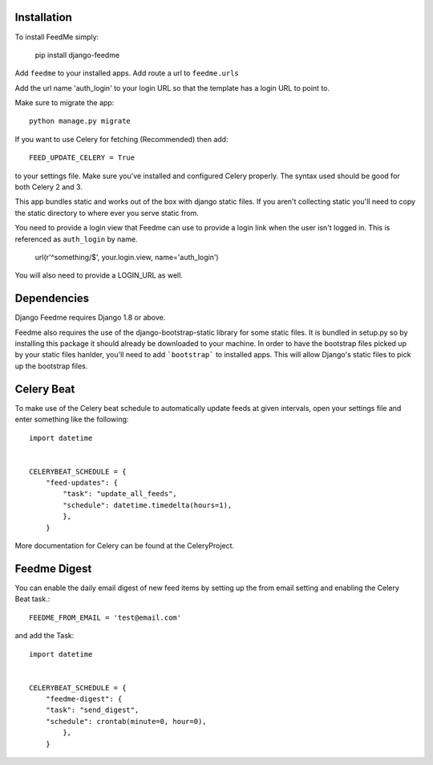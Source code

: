 Installation
------------

To install FeedMe simply:

    pip install django-feedme

Add ``feedme`` to your installed apps.  Add route a url to ``feedme.urls``

Add the url name 'auth_login' to your login URL so that the template has a login URL to point to.

Make sure to migrate the app::

    python manage.py migrate


If you want to use Celery for fetching (Recommended) then add::

    FEED_UPDATE_CELERY = True

to your settings file.  Make sure you've installed and configured Celery properly.  The syntax used should be good
for both Celery 2 and 3.

This app bundles static and works out of the box with django static files.  If you aren't collecting static
you'll need to copy the static directory to where ever you serve static from.

You need to provide a login view that Feedme can use to provide a login link when the user isn't logged in.  This is
referenced as ``auth_login`` by name.

    url(r'^something/$', your.login.view, name='auth_login')

You will also need to provide a LOGIN_URL as well.

Dependencies
------------

Django Feedme requires Django 1.8 or above.

Feedme also requires the use of the django-bootstrap-static library for some static files.  It is bundled in setup.py so by installing this package
it should already be downloaded to your machine.  In order to have the bootstrap files picked up by your static files hanlder, you'll need to add
```bootstrap``` to installed apps.  This will allow Django's static files to pick up the bootstrap files.


Celery Beat
-----------

To make use of the Celery beat schedule to automatically update feeds at given intervals, open your settings file and
enter something like the following::

    import datetime


    CELERYBEAT_SCHEDULE = {
        "feed-updates": {
            "task": "update_all_feeds",
            "schedule": datetime.timedelta(hours=1),
            },
        }

More documentation for Celery can be found at the CeleryProject.

Feedme Digest
-------------

You can enable the daily email digest of new feed items by setting up the from email setting
and enabling the Celery Beat task.::


    FEEDME_FROM_EMAIL = 'test@email.com'


and add the Task::

    import datetime


    CELERYBEAT_SCHEDULE = {
        "feedme-digest": {
        "task": "send_digest",
        "schedule": crontab(minute=0, hour=0),
            },
        }
